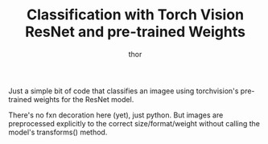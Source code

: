 #+TITLE: Classification with Torch Vision ResNet and pre-trained Weights
#+AUTHOR: thor
#+CREATED: 2025-06-24


Just a simple bit of code that classifies an imagee using torchvision's
pre-trained weights for the ResNet model.

There's no fxn decoration here (yet), just python. But images are
preprocessed explicitly to the correct size/format/weight without
calling the model's transforms() method.




